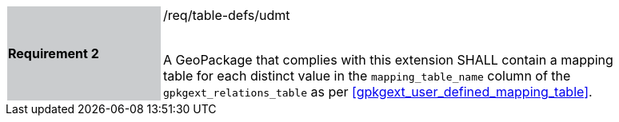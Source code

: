 [[r2]]
[width="90%",cols="2,6"]
|===
|*Requirement 2* {set:cellbgcolor:#CACCCE}|/req/table-defs/udmt +
 +

A GeoPackage that complies with this extension SHALL contain a mapping table for each distinct value in the `mapping_table_name` column of the `gpkgext_relations_table` as per  <<gpkgext_user_defined_mapping_table>>.
{set:cellbgcolor:#FFFFFF}
|===

